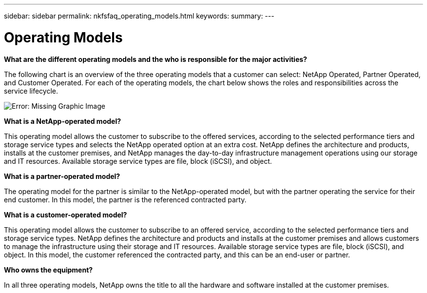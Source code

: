 ---
sidebar: sidebar
permalink: nkfsfaq_operating_models.html
keywords:
summary:
---

= Operating Models
:hardbreaks:
:nofooter:
:icons: font
:linkattrs:
:imagesdir: ./media/

//
// This file was created with NDAC Version 2.0 (August 17, 2020)
//
// 2020-10-08 17:15:37.016730
//

[.lead]
*What are the different operating models and the who is responsible for the major activities?*

The following chart is an overview of the three operating models that a customer can select: NetApp Operated, Partner Operated, and Customer Operated. For each of the operating models, the chart below shows the roles and responsibilities across the service lifecycle.

image:nkfsfaq_image4.png[Error: Missing Graphic Image]

*What is a NetApp-operated model?*

This operating model allows the customer to subscribe to the offered services, according to the selected performance tiers and storage service types and selects the NetApp operated option at an extra cost. NetApp defines the architecture and products, installs at the customer premises, and NetApp manages the day-to-day infrastructure management operations using our storage and IT resources. Available storage service types are file, block (iSCSI), and object.

*What is a partner-operated model?*

The operating model for the partner is similar to the NetApp-operated model, but with the partner operating the service for their end customer. In this model, the partner is the referenced contracted party.

*What is a customer-operated model?*

This operating model allows the customer to subscribe to an offered service, according to the selected performance tiers and storage service types. NetApp defines the architecture and products and installs at the customer premises and allows customers to manage the infrastructure using their storage and IT resources. Available storage service types are file, block (iSCSI), and object. In this model, the customer referenced the contracted party, and this can be an end-user or partner.

*Who owns the equipment?*

In all three operating models, NetApp owns the title to all the hardware and software installed at the customer premises.
